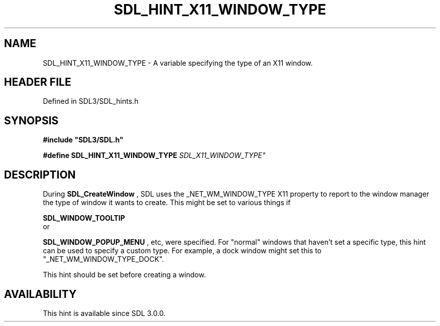 .\" This manpage content is licensed under Creative Commons
.\"  Attribution 4.0 International (CC BY 4.0)
.\"   https://creativecommons.org/licenses/by/4.0/
.\" This manpage was generated from SDL's wiki page for SDL_HINT_X11_WINDOW_TYPE:
.\"   https://wiki.libsdl.org/SDL_HINT_X11_WINDOW_TYPE
.\" Generated with SDL/build-scripts/wikiheaders.pl
.\"  revision SDL-prerelease-3.1.1-227-gd42d66149
.\" Please report issues in this manpage's content at:
.\"   https://github.com/libsdl-org/sdlwiki/issues/new
.\" Please report issues in the generation of this manpage from the wiki at:
.\"   https://github.com/libsdl-org/SDL/issues/new?title=Misgenerated%20manpage%20for%20SDL_HINT_X11_WINDOW_TYPE
.\" SDL can be found at https://libsdl.org/
.de URL
\$2 \(laURL: \$1 \(ra\$3
..
.if \n[.g] .mso www.tmac
.TH SDL_HINT_X11_WINDOW_TYPE 3 "SDL 3.1.1" "SDL" "SDL3 FUNCTIONS"
.SH NAME
SDL_HINT_X11_WINDOW_TYPE \- A variable specifying the type of an X11 window\[char46]
.SH HEADER FILE
Defined in SDL3/SDL_hints\[char46]h

.SH SYNOPSIS
.nf
.B #include \(dqSDL3/SDL.h\(dq
.PP
.BI "#define SDL_HINT_X11_WINDOW_TYPE "SDL_X11_WINDOW_TYPE"
.fi
.SH DESCRIPTION
During 
.BR SDL_CreateWindow
, SDL uses the
_NET_WM_WINDOW_TYPE X11 property to report to the window manager the type
of window it wants to create\[char46] This might be set to various things if

.BR SDL_WINDOW_TOOLTIP
 or

.BR SDL_WINDOW_POPUP_MENU
, etc, were specified\[char46] For
"normal" windows that haven't set a specific type, this hint can be used to
specify a custom type\[char46] For example, a dock window might set this to
"_NET_WM_WINDOW_TYPE_DOCK"\[char46]

This hint should be set before creating a window\[char46]

.SH AVAILABILITY
This hint is available since SDL 3\[char46]0\[char46]0\[char46]


